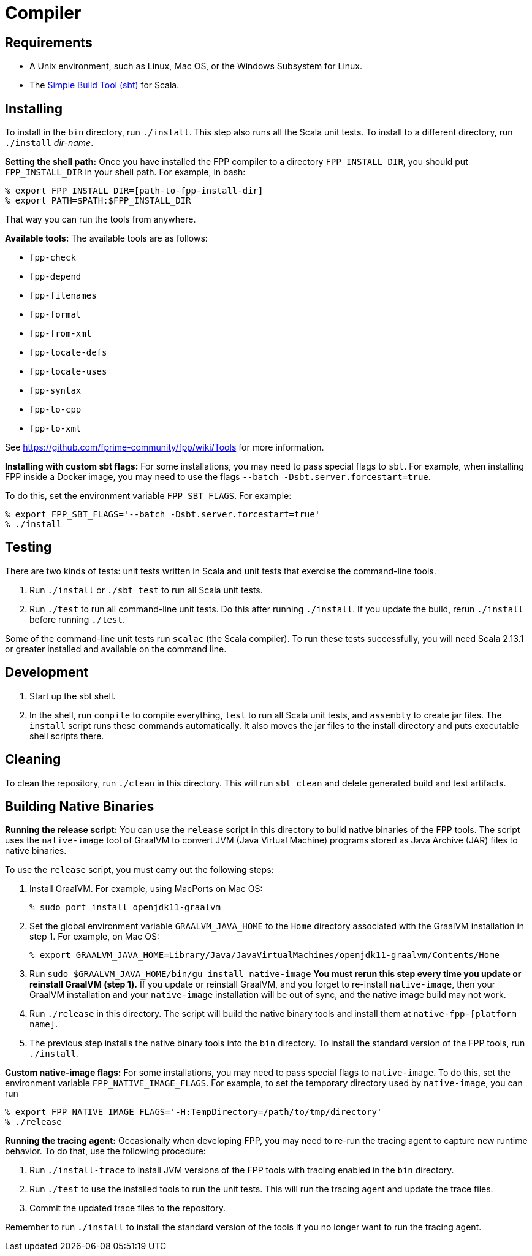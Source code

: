 = Compiler

== Requirements

* A Unix environment, such as Linux, Mac OS, or the Windows Subsystem for Linux.
* The https://www.scala-sbt.org[Simple Build Tool (sbt)] for Scala.

== Installing

To install in the `bin` directory, run `./install`.
This step also runs all the Scala unit tests.
To install to a different directory, run `./install` _dir-name_.

*Setting the shell path:*
Once you have installed the FPP compiler to a directory `FPP_INSTALL_DIR`, you
should put `FPP_INSTALL_DIR` in your shell path. For example, in bash:

[source,bash]
----
% export FPP_INSTALL_DIR=[path-to-fpp-install-dir]
% export PATH=$PATH:$FPP_INSTALL_DIR
----

That way you can run the tools from anywhere.

*Available tools:* The available tools are as follows:

* `fpp-check`
* `fpp-depend`
* `fpp-filenames`
* `fpp-format`
* `fpp-from-xml`
* `fpp-locate-defs`
* `fpp-locate-uses`
* `fpp-syntax`
* `fpp-to-cpp`
* `fpp-to-xml`

See https://github.com/fprime-community/fpp/wiki/Tools for more information.

*Installing with custom sbt flags:*
For some installations, you may need to pass special flags
to `sbt`.
For example, when installing FPP inside a Docker image,
you may need to use the flags `--batch -Dsbt.server.forcestart=true`.

To do this, set the environment variable `FPP_SBT_FLAGS`.
For example:

[source,bash]
----
% export FPP_SBT_FLAGS='--batch -Dsbt.server.forcestart=true'
% ./install
----

== Testing

There are two kinds of tests: unit tests written in Scala and
unit tests that exercise the command-line tools.

. Run `./install` or `./sbt test` to run all Scala unit tests.

. Run `./test` to run all command-line unit tests.
Do this after running `./install`.
If you update the build, rerun `./install` before running `./test`.

Some of the command-line unit tests run `scalac` (the Scala compiler).
To run these tests successfully, you will need Scala 2.13.1 or greater
installed and available on the command line.

== Development

. Start up the sbt shell.

. In the shell, run `compile` to compile everything, `test` to run all
Scala unit tests,
and `assembly` to create jar files.
The `install` script runs these commands automatically.
It also moves the jar files to the install directory and puts executable
shell scripts there.

== Cleaning

To clean the repository, run `./clean` in this directory.
This will run `sbt clean` and delete generated build
and test artifacts.

== Building Native Binaries

*Running the release script:*
You can use the `release` script in this directory to build native
binaries of the FPP tools.
The script uses the `native-image` tool of GraalVM to convert JVM (Java
Virtual Machine) programs stored as Java Archive (JAR) files to
native binaries.

To use the `release` script, you must carry out the following steps:

. Install GraalVM.
For example, using MacPorts on Mac OS:
+
[source,bash]
----
% sudo port install openjdk11-graalvm
----

. Set the global environment variable `GRAALVM_JAVA_HOME` to the `Home` directory
associated with the GraalVM installation in step 1.
For example, on Mac OS:
+
[source,bash]
----
% export GRAALVM_JAVA_HOME=Library/Java/JavaVirtualMachines/openjdk11-graalvm/Contents/Home
----

. Run `sudo $GRAALVM_JAVA_HOME/bin/gu install native-image`
*You must rerun this step every time you update or reinstall GraalVM (step 1).*
If you update or reinstall GraalVM, and you forget to re-install `native-image`,
then your GraalVM installation and your `native-image` installation will be out
of sync, and the native image build may not work.

. Run `./release` in this directory.
The script will build the native binary tools and install them at
`native-fpp-[platform name]`.

. The previous step installs the native binary tools into the `bin`
directory.
To install the standard version of the FPP tools, run `./install`.

*Custom native-image flags:*
For some installations, you may need to pass special flags
to `native-image`.
To do this, set the environment variable `FPP_NATIVE_IMAGE_FLAGS`.
For example, to set the temporary directory used by `native-image`, you can run

[source,bash]
----
% export FPP_NATIVE_IMAGE_FLAGS='-H:TempDirectory=/path/to/tmp/directory'
% ./release
----

*Running the tracing agent:*
Occasionally when developing FPP, you may need to re-run the tracing
agent to capture new runtime behavior.
To do that, use the following procedure:

. Run `./install-trace` to install JVM versions of the FPP tools with
tracing enabled in the `bin` directory.

. Run `./test` to use the installed tools to run the unit tests.
This will run the tracing agent and update the trace files.

. Commit the updated trace files to the repository.

Remember to run `./install` to install the standard version
of the tools if you no longer want to run the tracing agent.
